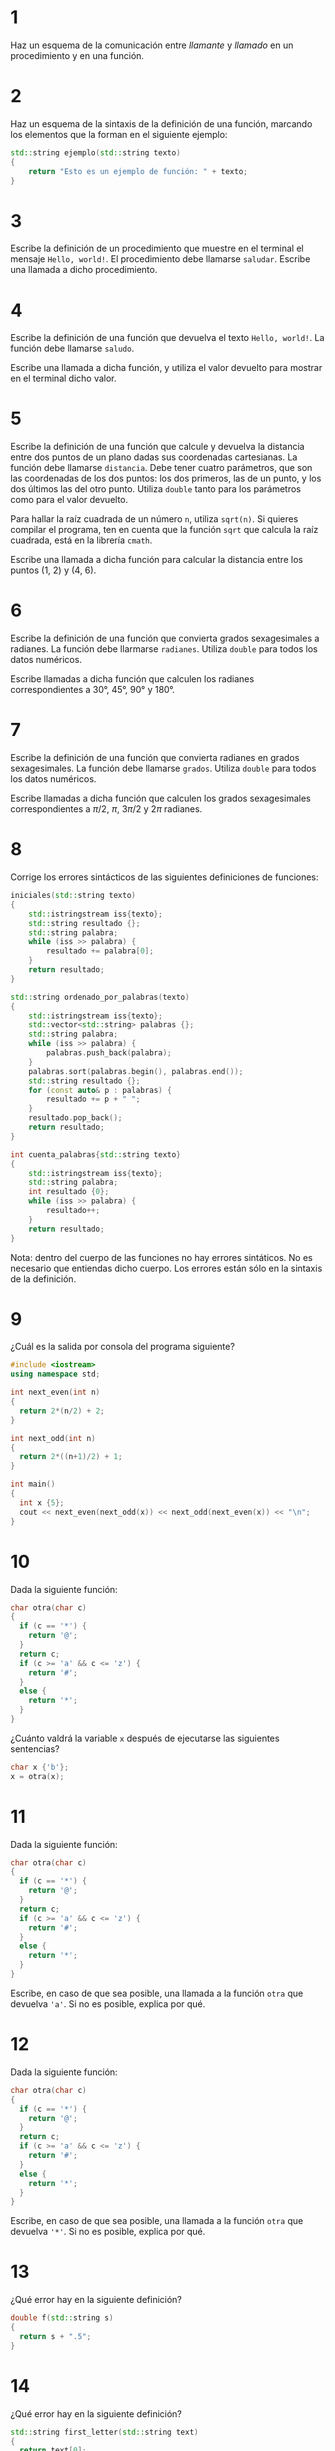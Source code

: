 #+OPTIONS: num:nil
#+OPTIONS: prop:t
* 1

Haz un esquema de la comunicación entre /llamante/ y /llamado/ en un procedimiento y en una función.
* 2
Haz un esquema de la sintaxis de la definición de una función,
   marcando los elementos que la forman en el siguiente ejemplo:

#+BEGIN_SRC cpp
std::string ejemplo(std::string texto)
{
    return "Esto es un ejemplo de función: " + texto;
}
#+END_SRC
* 3
Escribe la definición de un procedimiento que muestre en el terminal el mensaje =Hello, world!=. El procedimiento debe llamarse =saludar=. Escribe una llamada a dicho procedimiento.
* 4
Escribe la definición de una función que devuelva el texto =Hello, world!=. La función debe llamarse =saludo=.

Escribe una llamada a dicha función, y utiliza el valor devuelto para mostrar en el terminal dicho valor.
* 5
Escribe la definición de una función que calcule y devuelva la distancia entre dos puntos de un plano dadas sus coordenadas cartesianas. La función debe llamarse =distancia=. Debe tener cuatro parámetros, que son las coordenadas de los dos puntos: los dos primeros, las de un punto, y los dos últimos las del otro punto. Utiliza =double= tanto para los parámetros como para el valor devuelto.

Para hallar la raíz cuadrada de un número =n=, utiliza =sqrt(n)=. Si quieres compilar el programa, ten en cuenta que la función =sqrt= que calcula la raíz cuadrada, está en la librería =cmath=.

Escribe una llamada a dicha función para calcular la distancia entre los puntos (1, 2) y (4, 6).
* 6

Escribe la definición de una función que convierta grados sexagesimales a radianes. La función debe llarmarse =radianes=. Utiliza =double= para todos los datos numéricos.

Escribe llamadas a dicha función que calculen los radianes correspondientes a 30°, 45°, 90° y 180°.
* 7
Escribe la definición de una función que convierta radianes en grados sexagesimales. La función debe llamarse =grados=. Utiliza =double= para todos los datos numéricos.

Escribe llamadas a dicha función que calculen los grados sexagesimales correspondientes a $\pi/2$, $\pi$, $3\pi/2$ y $2\pi$ radianes.
* 8
Corrige los errores sintácticos de las siguientes definiciones de funciones:
#+begin_src cpp
iniciales(std::string texto)
{
    std::istringstream iss{texto};
    std::string resultado {};
    std::string palabra;
    while (iss >> palabra) {
        resultado += palabra[0];
    }
    return resultado;
}

std::string ordenado_por_palabras(texto)
{
    std::istringstream iss{texto};
    std::vector<std::string> palabras {};
    std::string palabra;
    while (iss >> palabra) {
        palabras.push_back(palabra);
    }
    palabras.sort(palabras.begin(), palabras.end());
    std::string resultado {};
    for (const auto& p : palabras) {
        resultado += p + " ";
    }
    resultado.pop_back();
    return resultado;
}

int cuenta_palabras{std::string texto}
{
    std::istringstream iss{texto};
    std::string palabra;
    int resultado {0};
    while (iss >> palabra) {
        resultado++;
    }
    return resultado;
}
#+end_src

Nota: dentro del cuerpo de las funciones no hay errores sintáticos. No es necesario que entiendas dicho cuerpo. Los errores están sólo en la sintaxis de la definición.
* 9
  ¿Cuál es la salida por consola del programa siguiente?
  #+begin_src cpp
    #include <iostream>
    using namespace std;

    int next_even(int n)
    {
      return 2*(n/2) + 2;
    }

    int next_odd(int n)
    {
      return 2*((n+1)/2) + 1;
    }

    int main()
    {
      int x {5};
      cout << next_even(next_odd(x)) << next_odd(next_even(x)) << "\n";
    }
  #+end_src

* 10
  Dada la siguiente función:
  #+begin_src cpp
    char otra(char c)
    {
      if (c == '*') {
        return '@';
      }
      return c;
      if (c >= 'a' && c <= 'z') {
        return '#';
      }
      else {
        return '*';
      }
    }
  #+end_src
¿Cuánto valdrá la variable =x= después de ejecutarse las siguientes sentencias?
#+begin_src cpp
  char x {'b'};
  x = otra(x);
#+end_src
* 11
  Dada la siguiente función:
  #+begin_src cpp
    char otra(char c)
    {
      if (c == '*') {
        return '@';
      }
      return c;
      if (c >= 'a' && c <= 'z') {
        return '#';
      }
      else {
        return '*';
      }
    }
  #+end_src
Escribe, en caso de que sea posible, una llamada a la función =otra= que devuelva ='a'=. Si no es posible, explica por qué.
* 12
  Dada la siguiente función:
  #+begin_src cpp
    char otra(char c)
    {
      if (c == '*') {
        return '@';
      }
      return c;
      if (c >= 'a' && c <= 'z') {
        return '#';
      }
      else {
        return '*';
      }
    }
  #+end_src

Escribe, en caso de que sea posible, una llamada a la función =otra= que devuelva ='*'=. Si no es posible, explica por qué.
* 13
  ¿Qué error hay en la siguiente definición?
  #+begin_src cpp
    double f(std::string s)
    {
      return s + ".5";
    }
  #+end_src
* 14
  ¿Qué error hay en la siguiente definición?
  #+begin_src cpp
    std::string first_letter(std::string text)
    {
      return text[0];
    }
  #+end_src

